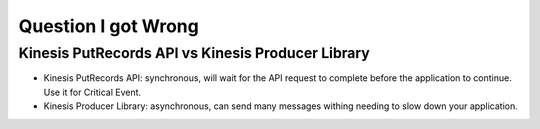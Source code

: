 Question I got Wrong
====================

Kinesis PutRecords API vs Kinesis Producer Library
------------------------------------------------------------------------------

- Kinesis PutRecords API: synchronous, will wait for the API request to complete before the application to continue. Use it for Critical Event.
- Kinesis Producer Library: asynchronous, can send many messages withing needing to slow down your application.
